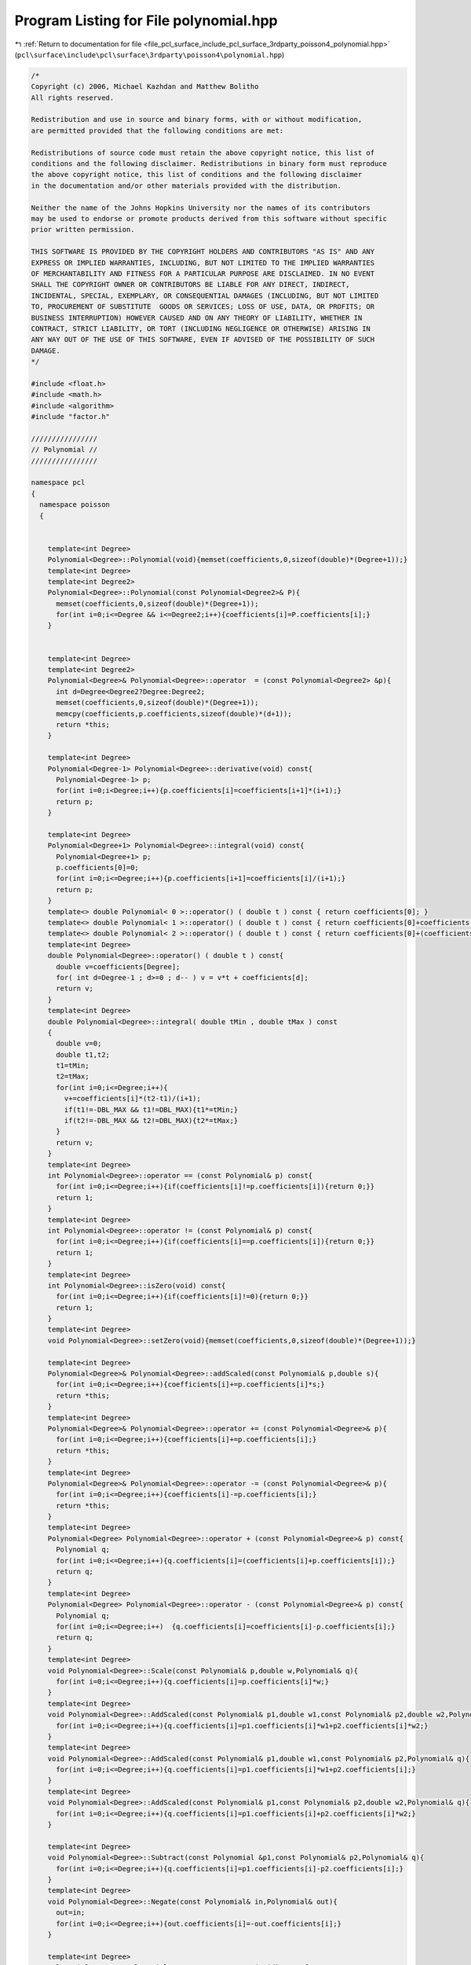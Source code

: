 
.. _program_listing_file_pcl_surface_include_pcl_surface_3rdparty_poisson4_polynomial.hpp:

Program Listing for File polynomial.hpp
=======================================

|exhale_lsh| :ref:`Return to documentation for file <file_pcl_surface_include_pcl_surface_3rdparty_poisson4_polynomial.hpp>` (``pcl\surface\include\pcl\surface\3rdparty\poisson4\polynomial.hpp``)

.. |exhale_lsh| unicode:: U+021B0 .. UPWARDS ARROW WITH TIP LEFTWARDS

.. code-block:: cpp

   /*
   Copyright (c) 2006, Michael Kazhdan and Matthew Bolitho
   All rights reserved.
   
   Redistribution and use in source and binary forms, with or without modification,
   are permitted provided that the following conditions are met:
   
   Redistributions of source code must retain the above copyright notice, this list of
   conditions and the following disclaimer. Redistributions in binary form must reproduce
   the above copyright notice, this list of conditions and the following disclaimer
   in the documentation and/or other materials provided with the distribution. 
   
   Neither the name of the Johns Hopkins University nor the names of its contributors
   may be used to endorse or promote products derived from this software without specific
   prior written permission. 
   
   THIS SOFTWARE IS PROVIDED BY THE COPYRIGHT HOLDERS AND CONTRIBUTORS "AS IS" AND ANY
   EXPRESS OR IMPLIED WARRANTIES, INCLUDING, BUT NOT LIMITED TO THE IMPLIED WARRANTIES 
   OF MERCHANTABILITY AND FITNESS FOR A PARTICULAR PURPOSE ARE DISCLAIMED. IN NO EVENT
   SHALL THE COPYRIGHT OWNER OR CONTRIBUTORS BE LIABLE FOR ANY DIRECT, INDIRECT,
   INCIDENTAL, SPECIAL, EXEMPLARY, OR CONSEQUENTIAL DAMAGES (INCLUDING, BUT NOT LIMITED
   TO, PROCUREMENT OF SUBSTITUTE  GOODS OR SERVICES; LOSS OF USE, DATA, OR PROFITS; OR
   BUSINESS INTERRUPTION) HOWEVER CAUSED AND ON ANY THEORY OF LIABILITY, WHETHER IN
   CONTRACT, STRICT LIABILITY, OR TORT (INCLUDING NEGLIGENCE OR OTHERWISE) ARISING IN
   ANY WAY OUT OF THE USE OF THIS SOFTWARE, EVEN IF ADVISED OF THE POSSIBILITY OF SUCH
   DAMAGE.
   */
   
   #include <float.h>
   #include <math.h>
   #include <algorithm>
   #include "factor.h"
   
   ////////////////
   // Polynomial //
   ////////////////
   
   namespace pcl
   {
     namespace poisson
     {
   
   
       template<int Degree>
       Polynomial<Degree>::Polynomial(void){memset(coefficients,0,sizeof(double)*(Degree+1));}
       template<int Degree>
       template<int Degree2>
       Polynomial<Degree>::Polynomial(const Polynomial<Degree2>& P){
         memset(coefficients,0,sizeof(double)*(Degree+1));
         for(int i=0;i<=Degree && i<=Degree2;i++){coefficients[i]=P.coefficients[i];}
       }
   
   
       template<int Degree>
       template<int Degree2>
       Polynomial<Degree>& Polynomial<Degree>::operator  = (const Polynomial<Degree2> &p){
         int d=Degree<Degree2?Degree:Degree2;
         memset(coefficients,0,sizeof(double)*(Degree+1));
         memcpy(coefficients,p.coefficients,sizeof(double)*(d+1));
         return *this;
       }
   
       template<int Degree>
       Polynomial<Degree-1> Polynomial<Degree>::derivative(void) const{
         Polynomial<Degree-1> p;
         for(int i=0;i<Degree;i++){p.coefficients[i]=coefficients[i+1]*(i+1);}
         return p;
       }
   
       template<int Degree>
       Polynomial<Degree+1> Polynomial<Degree>::integral(void) const{
         Polynomial<Degree+1> p;
         p.coefficients[0]=0;
         for(int i=0;i<=Degree;i++){p.coefficients[i+1]=coefficients[i]/(i+1);}
         return p;
       }
       template<> double Polynomial< 0 >::operator() ( double t ) const { return coefficients[0]; }
       template<> double Polynomial< 1 >::operator() ( double t ) const { return coefficients[0]+coefficients[1]*t; }
       template<> double Polynomial< 2 >::operator() ( double t ) const { return coefficients[0]+(coefficients[1]+coefficients[2]*t)*t; }
       template<int Degree>
       double Polynomial<Degree>::operator() ( double t ) const{
         double v=coefficients[Degree];
         for( int d=Degree-1 ; d>=0 ; d-- ) v = v*t + coefficients[d];
         return v;
       }
       template<int Degree>
       double Polynomial<Degree>::integral( double tMin , double tMax ) const
       {
         double v=0;
         double t1,t2;
         t1=tMin;
         t2=tMax;
         for(int i=0;i<=Degree;i++){
           v+=coefficients[i]*(t2-t1)/(i+1);
           if(t1!=-DBL_MAX && t1!=DBL_MAX){t1*=tMin;}
           if(t2!=-DBL_MAX && t2!=DBL_MAX){t2*=tMax;}
         }
         return v;
       }
       template<int Degree>
       int Polynomial<Degree>::operator == (const Polynomial& p) const{
         for(int i=0;i<=Degree;i++){if(coefficients[i]!=p.coefficients[i]){return 0;}}
         return 1;
       }
       template<int Degree>
       int Polynomial<Degree>::operator != (const Polynomial& p) const{
         for(int i=0;i<=Degree;i++){if(coefficients[i]==p.coefficients[i]){return 0;}}
         return 1;
       }
       template<int Degree>
       int Polynomial<Degree>::isZero(void) const{
         for(int i=0;i<=Degree;i++){if(coefficients[i]!=0){return 0;}}
         return 1;
       }
       template<int Degree>
       void Polynomial<Degree>::setZero(void){memset(coefficients,0,sizeof(double)*(Degree+1));}
   
       template<int Degree>
       Polynomial<Degree>& Polynomial<Degree>::addScaled(const Polynomial& p,double s){
         for(int i=0;i<=Degree;i++){coefficients[i]+=p.coefficients[i]*s;}
         return *this;
       }
       template<int Degree>
       Polynomial<Degree>& Polynomial<Degree>::operator += (const Polynomial<Degree>& p){
         for(int i=0;i<=Degree;i++){coefficients[i]+=p.coefficients[i];}
         return *this;
       }
       template<int Degree>
       Polynomial<Degree>& Polynomial<Degree>::operator -= (const Polynomial<Degree>& p){
         for(int i=0;i<=Degree;i++){coefficients[i]-=p.coefficients[i];}
         return *this;
       }
       template<int Degree>
       Polynomial<Degree> Polynomial<Degree>::operator + (const Polynomial<Degree>& p) const{
         Polynomial q;
         for(int i=0;i<=Degree;i++){q.coefficients[i]=(coefficients[i]+p.coefficients[i]);}
         return q;
       }
       template<int Degree>
       Polynomial<Degree> Polynomial<Degree>::operator - (const Polynomial<Degree>& p) const{
         Polynomial q;
         for(int i=0;i<=Degree;i++)  {q.coefficients[i]=coefficients[i]-p.coefficients[i];}
         return q;
       }
       template<int Degree>
       void Polynomial<Degree>::Scale(const Polynomial& p,double w,Polynomial& q){
         for(int i=0;i<=Degree;i++){q.coefficients[i]=p.coefficients[i]*w;}
       }
       template<int Degree>
       void Polynomial<Degree>::AddScaled(const Polynomial& p1,double w1,const Polynomial& p2,double w2,Polynomial& q){
         for(int i=0;i<=Degree;i++){q.coefficients[i]=p1.coefficients[i]*w1+p2.coefficients[i]*w2;}
       }
       template<int Degree>
       void Polynomial<Degree>::AddScaled(const Polynomial& p1,double w1,const Polynomial& p2,Polynomial& q){
         for(int i=0;i<=Degree;i++){q.coefficients[i]=p1.coefficients[i]*w1+p2.coefficients[i];}
       }
       template<int Degree>
       void Polynomial<Degree>::AddScaled(const Polynomial& p1,const Polynomial& p2,double w2,Polynomial& q){
         for(int i=0;i<=Degree;i++){q.coefficients[i]=p1.coefficients[i]+p2.coefficients[i]*w2;}
       }
   
       template<int Degree>
       void Polynomial<Degree>::Subtract(const Polynomial &p1,const Polynomial& p2,Polynomial& q){
         for(int i=0;i<=Degree;i++){q.coefficients[i]=p1.coefficients[i]-p2.coefficients[i];}
       }
       template<int Degree>
       void Polynomial<Degree>::Negate(const Polynomial& in,Polynomial& out){
         out=in;
         for(int i=0;i<=Degree;i++){out.coefficients[i]=-out.coefficients[i];}
       }
   
       template<int Degree>
       Polynomial<Degree> Polynomial<Degree>::operator - (void) const{
         Polynomial q=*this;
         for(int i=0;i<=Degree;i++){q.coefficients[i]=-q.coefficients[i];}
         return q;
       }
       template<int Degree>
       template<int Degree2>
       Polynomial<Degree+Degree2> Polynomial<Degree>::operator * (const Polynomial<Degree2>& p) const{
         Polynomial<Degree+Degree2> q;
         for(int i=0;i<=Degree;i++){for(int j=0;j<=Degree2;j++){q.coefficients[i+j]+=coefficients[i]*p.coefficients[j];}}
         return q;
       }
   
       template<int Degree>
       Polynomial<Degree>& Polynomial<Degree>::operator += ( double s )
       {
         coefficients[0]+=s;
         return *this;
       }
       template<int Degree>
       Polynomial<Degree>& Polynomial<Degree>::operator -= ( double s )
       {
         coefficients[0]-=s;
         return *this;
       }
       template<int Degree>
       Polynomial<Degree>& Polynomial<Degree>::operator *= ( double s )
       {
         for(int i=0;i<=Degree;i++){coefficients[i]*=s;}
         return *this;
       }
       template<int Degree>
       Polynomial<Degree>& Polynomial<Degree>::operator /= ( double s )
       {
         for(int i=0;i<=Degree;i++){coefficients[i]/=s;}
         return *this;
       }
       template<int Degree>
       Polynomial<Degree> Polynomial<Degree>::operator + ( double s ) const
       {
         Polynomial<Degree> q=*this;
         q.coefficients[0]+=s;
         return q;
       }
       template<int Degree>
       Polynomial<Degree> Polynomial<Degree>::operator - ( double s ) const
       {
         Polynomial q=*this;
         q.coefficients[0]-=s;
         return q;
       }
       template<int Degree>
       Polynomial<Degree> Polynomial<Degree>::operator * ( double s ) const
       {
         Polynomial q;
         for(int i=0;i<=Degree;i++){q.coefficients[i]=coefficients[i]*s;}
         return q;
       }
       template<int Degree>
       Polynomial<Degree> Polynomial<Degree>::operator / ( double s ) const
       {
         Polynomial q;
         for( int i=0 ; i<=Degree ; i++ ) q.coefficients[i] = coefficients[i]/s;
         return q;
       }
       template<int Degree>
       Polynomial<Degree> Polynomial<Degree>::scale( double s ) const
       {
         Polynomial q=*this;
         double s2=1.0;
         for(int i=0;i<=Degree;i++){
           q.coefficients[i]*=s2;
           s2/=s;
         }
         return q;
       }
       template<int Degree>
       Polynomial<Degree> Polynomial<Degree>::shift( double t ) const
       {
         Polynomial<Degree> q;
         for(int i=0;i<=Degree;i++){
           double temp=1;
           for(int j=i;j>=0;j--){
             q.coefficients[j]+=coefficients[i]*temp;
             temp*=-t*j;
             temp/=(i-j+1);
           }
         }
         return q;
       }
       template<int Degree>
       void Polynomial<Degree>::printnl(void) const{
         for(int j=0;j<=Degree;j++){
           printf("%6.4f x^%d ",coefficients[j],j);
           if(j<Degree && coefficients[j+1]>=0){printf("+");}
         }
         printf("\n");
       }
       template<int Degree>
       void Polynomial<Degree>::getSolutions(double c,std::vector<double>& roots,double EPS) const
       {
         double r[4][2];
         int rCount=0;
         roots.clear();
         switch(Degree){
         case 1:
           rCount=Factor(coefficients[1],coefficients[0]-c,r,EPS);
           break;
         case 2:
           rCount=Factor(coefficients[2],coefficients[1],coefficients[0]-c,r,EPS);
           break;
         case 3:
           rCount=Factor(coefficients[3],coefficients[2],coefficients[1],coefficients[0]-c,r,EPS);
           break;
           //  case 4:
           //    rCount=Factor(coefficients[4],coefficients[3],coefficients[2],coefficients[1],coefficients[0]-c,r,EPS);
           //    break;
         default:
           printf("Can't solve polynomial of degree: %d\n",Degree);
         }
         for(int i=0;i<rCount;i++){
           if(fabs(r[i][1])<=EPS){
             roots.push_back(r[i][0]);
           }
         }
       }
       template< >
       Polynomial< 0 > Polynomial< 0 >::BSplineComponent( int i )
       {
         Polynomial p;
         p.coefficients[0] = 1.;
         return p;
       }
       template< int Degree >
       Polynomial< Degree > Polynomial< Degree >::BSplineComponent( int i )
       {
         Polynomial p;
         if( i>0 )
         {
           Polynomial< Degree > _p = Polynomial< Degree-1 >::BSplineComponent( i-1 ).integral();
           p -= _p;
           p.coefficients[0] += _p(1);
         }
         if( i<Degree )
         {
           Polynomial< Degree > _p = Polynomial< Degree-1 >::BSplineComponent( i ).integral();
           p += _p;
         }
         return p;
       }
   
     }
   }
